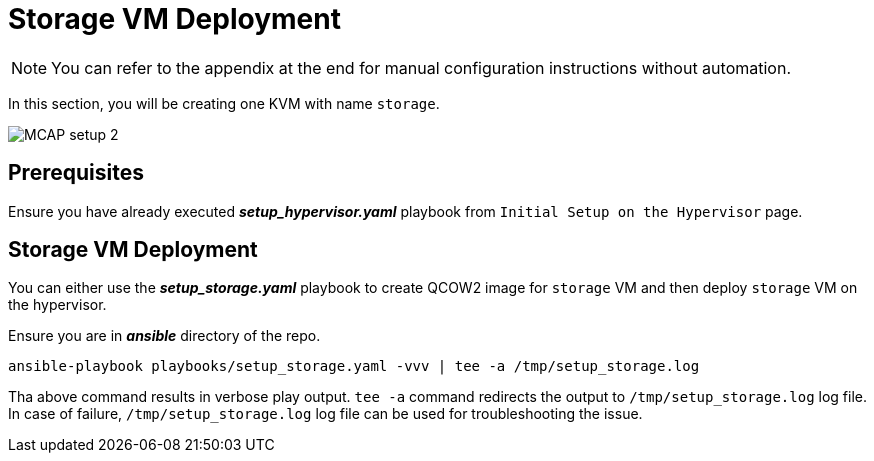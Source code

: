 = Storage VM Deployment

[NOTE]
You can refer to the appendix at the end for manual configuration instructions without automation.

In this section, you will be creating one KVM with name `storage`.

image::MCAP_setup_2.png[]

== Prerequisites

Ensure you have already executed *_setup_hypervisor.yaml_* playbook from `Initial Setup on the Hypervisor` page.

== Storage VM Deployment

You can either use the *_setup_storage.yaml_* playbook to create QCOW2 image for `storage` VM and then deploy `storage` VM on the hypervisor.

Ensure you are in *_ansible_* directory of the repo.

[source,bash,role=execute]
----
ansible-playbook playbooks/setup_storage.yaml -vvv | tee -a /tmp/setup_storage.log
----

Tha above command results in verbose play output.
`tee -a` command redirects the output to `/tmp/setup_storage.log` log file.
In case of failure, `/tmp/setup_storage.log` log file can be used for troubleshooting the issue.